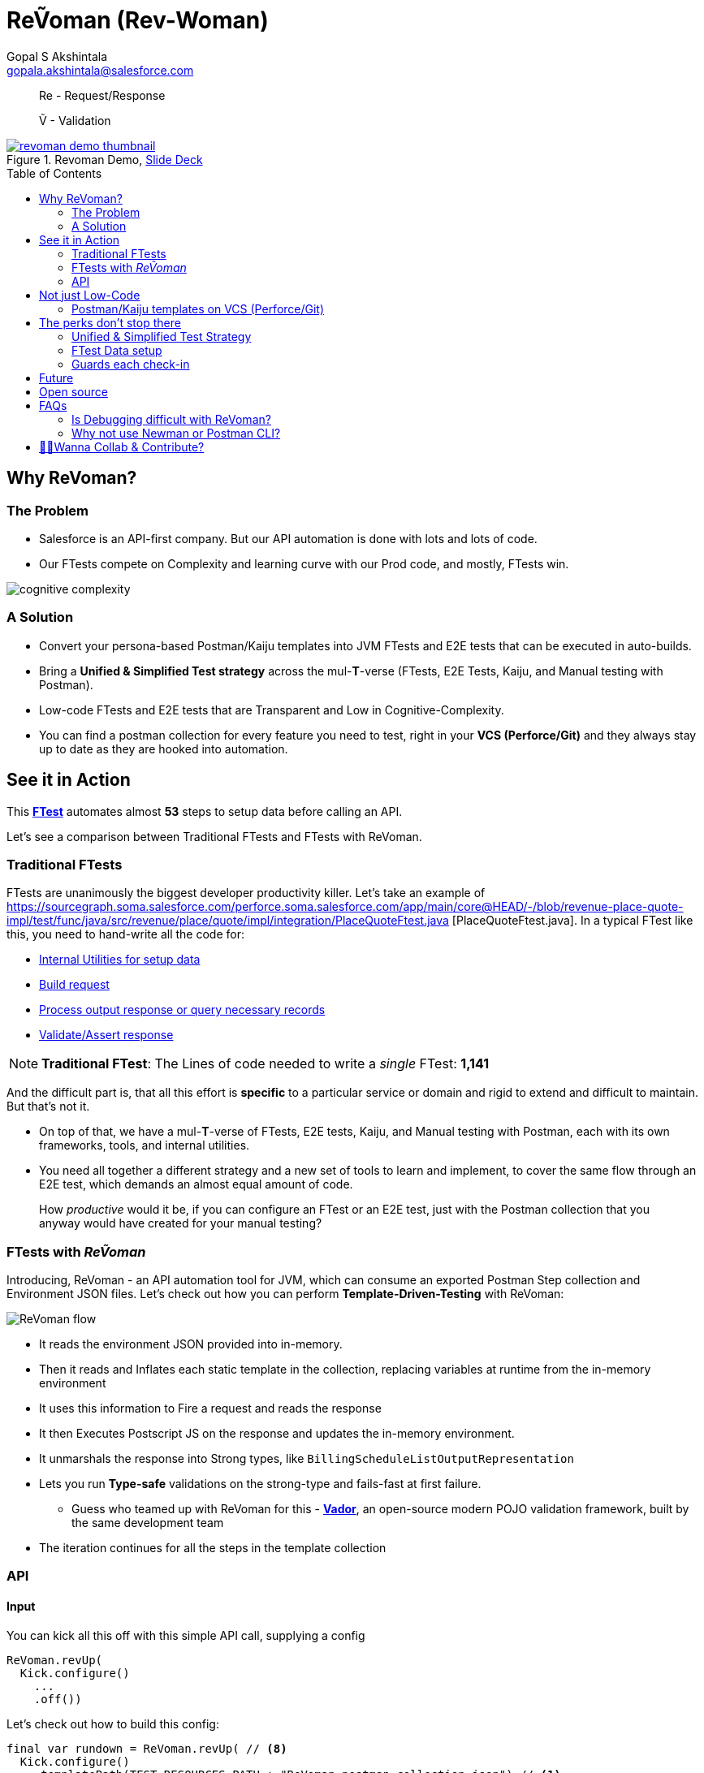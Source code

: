 = ReṼoman (Rev-Woman)
Gopal S Akshintala <gopala.akshintala@salesforce.com>
:Revision: 1.0
ifdef::env-github[]
:tip-caption: :bulb:
:note-caption: :information_source:
:important-caption: :heavy_exclamation_mark:
:caution-caption: :fire:
:warning-caption: :warning:
endif::[]
:toc:
:toc-placement: preamble
:sourcedir: src/main/kotlin
:testdir: src/integrationTest/java
:imagesdir: images
:prewrap!:

____

Re - Request/Response

Ṽ - Validation

____

.Revoman Demo, https://sfdc.co/revoman-240-is-slides[Slide Deck]
image::revoman-demo-thumbnail.png[link=https://sfdc.co/revoman-240-is]

== Why ReVoman?

=== The Problem

* Salesforce is an API-first company. But our API automation is done with lots and lots of code.
* Our FTests compete on Complexity and learning curve with our Prod code, and mostly, FTests win.

image::cognitive-complexity.png[]

=== A Solution

* Convert your persona-based Postman/Kaiju templates into JVM FTests and E2E tests that can be executed in auto-builds.
* Bring a *Unified &amp; Simplified Test strategy* across the mul-**T**-verse (FTests, E2E Tests, Kaiju, and Manual testing with Postman).
* Low-code FTests and E2E tests that are Transparent and Low in Cognitive-Complexity.
* You can find a postman collection for every feature you need to test, right in your *VCS (Perforce/Git)* and they always stay up to date as they are hooked into automation.

== See it in Action

====

This https://sourcegraph.soma.salesforce.com/perforce.soma.salesforce.com/app/main/core@HEAD/-/blob/revenue-place-quote-impl/test/func/java/src/revenue/place/quote/impl/revoman/PlaceQuoteReVomanTest.java?L127[*FTest*] automates almost *53* steps to setup data before calling an API.

====

Let's see a comparison between Traditional FTests and FTests with ReVoman.

=== Traditional FTests

FTests are unanimously the biggest developer productivity killer. Let’s take an example of https://sourcegraph.soma.salesforce.com/perforce.soma.salesforce.com/app/main/core@HEAD/-/blob/revenue-place-quote-impl/test/func/java/src/revenue/place/quote/impl/integration/PlaceQuoteFtest.java [PlaceQuoteFtest.java]. In a typical FTest like this, you need to hand-write all the code for:

* https://sourcegraph.soma.salesforce.com/perforce.soma.salesforce.com/app/main/core@HEAD/-/blob/revenue-place-quote-impl/test/func/java/src/revenue/place/quote/impl/utils/PlaceQuoteDataSetupUtil.java?L156[Internal Utilities for setup data]
* https://sourcegraph.soma.salesforce.com/perforce.soma.salesforce.com/app/main/core@HEAD/-/blob/revenue-place-quote-impl/test/func/java/src/revenue/place/quote/impl/utils/PlaceQuoteDataSetupUtil.java?L365[Build request]
* https://sourcegraph.soma.salesforce.com/perforce.soma.salesforce.com/app/main/core@HEAD/-/blob/revenue-place-quote-impl/test/func/java/src/revenue/place/quote/impl/utils/PlaceQuoteAssertionUtil.java?L244[Process output response or query necessary records]
* https://sourcegraph.soma.salesforce.com/perforce.soma.salesforce.com/app/main/core@HEAD/-/blob/revenue-place-quote-impl/test/func/java/src/revenue/place/quote/impl/utils/PlaceQuoteAssertionUtil.java?L244[Validate/Assert response]

====

NOTE: *Traditional FTest*: The Lines of code needed to write a _single_ FTest: *1,141*

====

And the difficult part is, that all this effort is *specific* to a particular service or domain and rigid to extend and difficult to maintain. But that’s not it.

* On top of that, we have a mul-*T*-verse of FTests, E2E tests, Kaiju, and Manual testing with Postman, each with its own frameworks, tools, and internal utilities.

* You need all together a different strategy and a new set of tools to learn and implement, to cover the same flow through an E2E test, which demands an almost equal amount of code.

____

How _productive_ would it be, if you can configure an FTest or an E2E test, just with the Postman collection that you anyway would have created for your manual testing?

____

=== FTests with _ReṼoman_

Introducing, ReVoman - an API automation tool for JVM, which can consume an exported Postman Step collection and Environment JSON files. Let’s check out how you can perform *Template-Driven-Testing* with ReVoman:

image::revoman-flow.png[ReVoman flow]

* It reads the environment JSON provided into in-memory.
* Then it reads and Inflates each static template in the collection, replacing variables at runtime from the in-memory environment
* It uses this information to Fire a request and reads the response
* It then Executes Postscript JS on the response and updates the in-memory environment.
* It unmarshals the response into Strong types, like `BillingScheduleListOutputRepresentation`
* Lets you run *Type-safe* validations on the strong-type and fails-fast at first failure.
** Guess who teamed up with ReVoman for this - https://github.com/salesforce-misc/Vador[*Vador*], an open-source modern POJO validation framework, built by the same development team
* The iteration continues for all the steps in the template collection

=== API

==== Input

You can kick all this off with this simple API call, supplying a config

[source,java,indent=0,options="nowrap"]
----
ReVoman.revUp(
  Kick.configure()
    ...
    .off())

----

Let’s check out how to build this config:

[source,java,indent=0,options="nowrap"]
----
final var rundown = ReVoman.revUp( // <8>
  Kick.configure()
    .templatePath(TEST_RESOURCES_PATH + "ReVoman.postman_collection.json") // <1>
    .environmentPath(TEST_RESOURCES_PATH + "ReVoman.postman_environment.json") // <2>
    .dynamicEnvironment(Map.of( // <3>
            BASE_URL_KEY, Soap.getBaseURL(true),
            VERSION, apiVersion,
            BS_CONNECT_URL, connectUrl,
            ADMIN_USER_NAME, UserContext.get().getUserInfo().getUserName(),
            ADMIN_PASSWORD, UserTestingUtil.PASSWORD))
    .stepNameToSuccessType(Map.of( // <4>
            "setup-graph (once)", Graphs.class,
            "billing-schedule", BillingScheduleListOutputRepresentation.class))
    .stepNameToValidationConfig(Map.of( // <5>
            "setup-graph (once)", setupGraphsValidationConfig,
            "billing-schedule", bsValidationConfig))
    .typesInResponseToIgnore(Set.of(ConnectInJavaConfig.class)) // <6>
    .bearerTokenKey("accessToken") // <7>
    .off());

// Vador Configurations // <5>
final var setupGraphsValidationConfig = ValidationConfig.<Graphs, String>toValidate()
  .withValidator((graphs -> graphs.getGraphs().stream().allMatch(Graph::isSuccessful) ? "Success" : "setup-graph (once) Failed"), "Success")
  .prepare();
final var bsValidationConfig = ValidationConfig.<BillingScheduleListOutputRepresentation, String>toValidate()
  .withValidator((bsLOR -> bsLOR.getBillingScheduleResultsList().stream().allMatch(BillingScheduleOutputRepresentation::getSuccess) ? "Success" : "BS Failed"), "Success")
  .prepare();
----
<1> Supply the path to the Template Collection JSON file
<2> Supply the path to the Environment JSON file
<3> You can provide strong types for the responses you are interested in.
** ReVoman supports all data types within or outside the core without any extra annotations.
<4> Provide strong types for the responses you are interested in.
<5> Hook your validations/assertions to be run on a step response
** You can leverage the power of Vador to write config-driven validations and supply them to ReVoman like this.
** Because both these tools are from the same Development team, you should see homogeneous patterns and seamless Integration and support.
<6> Ignore types like Legacy classes that cannot be unmarshalled
<7> Key for bearerToken used in your Postman
<8> `revUp` is the method to call passing this configuration

==== Output

After all this, you receive back a detailed Rundown of all the steps with all the Request-Response data. You get Strong types for the ones you are interested in so that you can run more assertions on top of the run.

[source,kotlin,indent=0,options="nowrap"]
----
Rundown(
  stepNameToReport: Map<String, StepReport>,
  environment: Map<String, String>)

StepReport(
  val requestData: Request,
  val responseObj: Any? = null,
  val responseType: Type? = null,
  val responseData: Response? = null,
  val httpError: Throwable? = null,
  val testScriptJsError: Throwable? = null,
  val validationError: Any? = null)

----

____

*Here you go, an E2E test that can fit in a slide*

____

NOTE: *FTest with ReVoman:* Lines of Code: *167 (86% low-code)*

The amount of code needed is drastically down by *86%* and all of this is just for 1 FTest.
Thus, ReVoman helps in writing *Low-Code* tests. But it's not just a reduction in the number of lines, but:

== Not just Low-Code

* A lot of reduction in cognitive complexity, which in turn eases maintenance and *boosts* *productivity*.
* Transparency and better Traceability of issues
* This forces engineers to think like API-first customers while writing tests.

=== Postman/Kaiju templates on VCS (Perforce/Git)

* Now that ReVoman hooks these templates into auto-builds or CI/CD, they always stay up to date, otherwise, Yoda makes sure they are, with TFs.
* Any day, you can find a postman collection for every feature you need to test, right in your VCS. Devs can import these templates directly from VCS for manual testing. This comes in very handy during FF/RF/Cross team blitz.
* Supernova was one excellent initiative from Q3 to bring all those persona-based flows together in a super postman collection. With ReVoman, you no more need a release task to keep it up to date.

== The perks don’t stop there

=== Unified &amp; Simplified Test Strategy

This is a generic tool, and just by changing the template, the same config/pattern can be reused for any feature flow agnostic of it being an FTest or E2E test

=== FTest Data setup

You can use the ReVoman for the FTest data setup too. This eliminates the need for different teams to write their own internal utilities for data setup.

=== Guards each check-in

E2E tests and Availability Kaiju tests can now be run as Ftests in auto-builds, to guard each *check-in*.

== Future

[.lead]
The future looks bright

* *It's built with extensibility* in mind. It can easily be extended to support downloadable *Kaiju* templates too. 
** You should be able to run Kaiju availability tests right from your IDE and debug them too
* Support for Async or Background operations
* It is meant to be more than Postman; Consumer teams can plug their *Custom dynamic variables* for use-cases like parametric testing

== Open source

Just like Vador,
this is a generic off-core tool and a perfect candidate to publish to the world as Open-source software.

== FAQs

=== Is Debugging difficult with ReVoman?

* IDE debug points in the Prod code work as expected while running the test.
* Coming to FTest code, we debug when we don't understand what's going on in the code.
* Debugging necessarily doesn't have to be with a debug point in IDE.
* To be able to debug, a developer needs to be informed about what went wrong and he/she should have ways to try and test an isolated portion of the run.
* In the case of ReVoman, you have the whole Postman collection at your disposal along with the Rundown. The entire test is transparent.
* This experience can be enhanced with more logging and better assertions.

=== Why not use https://learning.postman.com/docs/collections/using-newman-cli/command-line-integration-with-newman[Newman] or https://learning.postman.com/docs/postman-cli/postman-cli-overview/#comparing-the-postman-cli-and-newman[Postman CLI]?

* For the same reason why we use Java over Javascript. Type Safety.
* Newman is limited and cannot be integrated into our automation model on JVM

== link:CONTRIBUTING.adoc[🙌🏼Wanna Collab & Contribute?]

